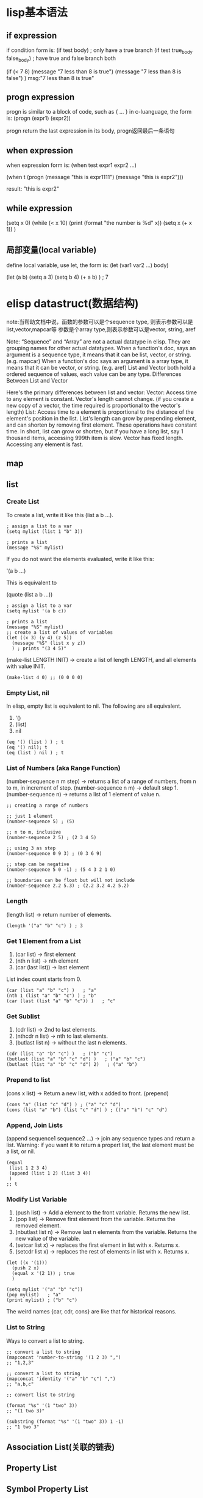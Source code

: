 * lisp基本语法
** if expression
if condition form is:
(if test body)                    ; only have a true branch
(if test true_body false_body)    ; have true and false branch both
#+begin_elisp
(if (< 7 8) (message "7 less than 8 is true")
  (message "7 less than 8 is false")
 )
msg:"7 less than 8 is true"
#+end_elisp
** progn expression
progn is similar to a block of code, such as { ... } in c-luanguage, the form is:
(progn (expr1) (expr2))

progn return the last expression in its body, progn返回最后一条语句



** when expression
   when expression form is:
(when test expr1 expr2 ...)
#+begin_elisp
(when t (progn (message "this is expr1111") (message "this is expr2")))

result: 
"this is expr2"
#+end_elisp

** while expression
#+begin_elisp
(setq x 0)
(while (< x 10)
  (print (format "the number is %d" x))
  (setq x (+ x 1))
  )
#+end_elisp
** 局部变量(local variable)
   define local variable, use let, the form is:
   (let (var1 var2 ...) body)
#+begin_elisp
(let (a b)
  (setq a 3)
  (setq b 4)
  (+ a b)
  ) ; 7
#+end_elisp



* elisp datastruct(数据结构)
note:当帮助文档中说，函数的参数可以是个sequence type, 则表示参数可以是list,vector,mapcar等
参数是个array type,则表示参数可以是vector, string, aref

Note: “Sequence” and “Array” are not a actual datatype in elisp. They are grouping names for other actual datatypes.
When a function's doc, says an argument is a sequence type, it means that it can be list, vector, or string. (e.g. mapcar)
When a function's doc says an argument is a array type, it means that it can be vector, or string. (e.g. aref)
List and Vector both hold a ordered sequence of values, each value can be any type.
Differences Between List and Vector

Here's the primary differences between list and vector:
Vector: Access time to any element is constant.
Vector's length cannot change. (if you create a new copy of a vector, the time required is proportional to the vector's length)
List: Access time to a element is proportional to the distance of the element's position in the list.
List's length can grow by prepending element, and can shorten by removing first element. These operations have constant time.
In short, list can grow or shorten, but if you have a long list, say 1 thousand items, accessing 999th item is slow.
Vector has fixed length. Accessing any element is fast.
** map
** list
*** Create List
To create a list, write it like this (list a b …).
#+begin_src
; assign a list to a var
(setq mylist (list 1 "b" 3))

; prints a list
(message "%S" mylist)
#+end_src

If you do not want the elements evaluated, write it like this:

'(a b …)

This is equivalent to

(quote (list a b …))

#+begin_src
; assign a list to a var
(setq mylist '(a b c))

; prints a list
(message "%S" mylist)
;; create a list of values of variables
(let ((x 3) (y 4) (z 5))
  (message "%S" (list x y z))
  ) ; prints "(3 4 5)"
#+end_src

(make-list LENGTH INIT) → create a list of length LENGTH, and all elements with value INIT.
#+begin_src
(make-list 4 0) ;; (0 0 0 0)
#+end_src
*** Empty List, nil
In elisp, empty list is equivalent to nil. The following are all equivalent.
1. '()
2. (list)
3. nil
#+begin_src
(eq '() (list ) ) ; t
(eq '() nil); t
(eq (list ) nil ) ; t
#+end_src
*** List of Numbers (aka Range Function)
(number-sequence n m step) → returns a list of a range of numbers, from n to m, in increment of step.
(number-sequence n m) → default step 1.
(number-sequence n) → returns a list of 1 element of value n.

#+begin_src
;; creating a range of numbers

;; just 1 element
(number-sequence 5) ; (5)

;; n to m, inclusive
(number-sequence 2 5) ; (2 3 4 5)

;; using 3 as step
(number-sequence 0 9 3) ; (0 3 6 9)

;; step can be negative
(number-sequence 5 0 -1) ; (5 4 3 2 1 0)

;; boundaries can be float but will not include
(number-sequence 2.2 5.3) ; (2.2 3.2 4.2 5.2)
#+end_src

*** Length
(length list) → return number of elements.
#+begin_src
(length '("a" "b" "c") ) ; 3
#+end_src

*** Get 1 Element from a List
1. (car list) → first element
2. (nth n list) → nth element
3. (car (last list)) → last element
List index count starts from 0.

#+begin_src
(car (list "a" "b" "c") )   ; "a"
(nth 1 (list "a" "b" "c") ) ; "b"
(car (last (list "a" "b" "c")) )   ; "c"
#+end_src

*** Get Sublist
1. (cdr list) → 2nd to last elements.
2. (nthcdr n list) → nth to last elements.
3. (butlast list n) → without the last n elements.

#+begin_src
(cdr (list "a" "b" "c") )   ; ("b" "c")
(butlast (list "a" "b" "c" "d") )   ; ("a" "b" "c")
(butlast (list "a" "b" "c" "d") 2)   ; ("a" "b")
#+end_src
*** Prepend to list
(cons x list) → Return a new list, with x added to front. (prepend)
#+begin_src
(cons "a" (list "c" "d") ) ; ("a" "c" "d")
(cons (list "a" "b") (list "c" "d") ) ; (("a" "b") "c" "d")
#+end_src
*** Append, Join Lists
(append sequence1 sequence2 …) → join any sequence types and return a list. Warning: if you want it to return a propert list, the last element must be a list, or nil.
#+begin_src
(equal
 (list 1 2 3 4)
 (append (list 1 2) (list 3 4))
 )
;; t
#+end_src

*** Modify List Variable
1. (push list) → Add a element to the front variable. Returns the new list.
2. (pop list) → Remove first element from the variable. Returns the removed element.
3. (nbutlast list n) → Remove last n elements from the variable. Returns the new value of the variable.
4. (setcar list x) → replaces the first element in list with x. Returns x.
5. (setcdr list x) → replaces the rest of elements in list with x. Returns x.

#+begin_src
(let ((x '(1)))
  (push 2 x)
  (equal x '(2 1)) ; true
  )

(setq mylist '("a" "b" "c"))
(pop mylist)   ; "a"
(print mylist) ; ("b" "c")
#+end_src

The weird names {car, cdr, cons} are like that for historical reasons.

*** List to String
Ways to convert a list to string.
#+begin_src
;; convert a list to string
(mapconcat 'number-to-string '(1 2 3) ",")
;; "1,2,3"

;; convert a list to string
(mapconcat 'identity '("a" "b" "c") ",")
;; "a,b,c"

;; convert list to string

(format "%s" '(1 "two" 3))
;; "(1 two 3)"

(substring (format "%s" '(1 "two" 3)) 1 -1)
;; "1 two 3"
#+end_src

** Association List(关联的链表)
** Property List
** Symbol Property List

** vector
the property of vector:
1. Vector is a ordered sequence of values.
2. Each element can be any type.
3. Element's value can be changed.
4. Number of elements cannot change. (i.e. Vector's length is fixed.)
5. Reading/Writing a element has constant random access time.

*** Create vector
1. use make_vector, example (make_vector 5 0) → create a vector of length 5, value 0 for all elements.
2. define vector directly, eg: 
#+begin emacs lisp
;; create a vector and set to var v
(setq v (vector 3 4 5))
#+end emacs lisp
3. 
#+begin emacs lisp
(setq x 7)
;; each element will be evaluated
(setq v (vector 3 x 5))

v ; [3 7 5]
#+end emacs lisp

*** Fill vector
(fillarray array val) → make all elements of array to have value val
#+begin elisp
(setq aa [3 4 5])
(fillarray aa nil) ;; [nil nil nil]
#+end elisp

*** Length
#+begin_src
(length (vector 7 4 5)) ; 3
#+end_src

*** Get element
(aref array n) → Return the element of array at index n.
(elt sequence n) → Return element of sequence at index n.

*** Change element
(aset ARRAY IDX NEWELT) → Store into the element of ARRAY at index IDX the value NEWELT. Return NEWELT.
#+begin_src
(setq v [3 4 5])
(aset v 0 "b")
v  ; ⇒ ["b" 4 5]
#+end_src

*** Nest vector
Vector can be nested in any way, because the elements can be any type
#+begin_src
;; nested vector
[[1 2] [3 4]] ; 2 by 2 matrix
#+end_src

#+begin_src
;; random nested vector
[8 [3 [2 9] c] 7 [4 "b"]]
#+end_src

*** Join vectos, convert vector to list
(vconcat sequence1 sequence2 …) → join any sequence types and return a vector. (List and vector are both sequence types.)
#+begin_src
;; join any sequence types
(vconcat [3 4] ["a" "b"]) ; ⇒ [3 4 "a" "b"]

(vconcat [3 4] '("a" "b")) ; ⇒ [3 4 "a" "b"]

(vconcat [3 4] "ab") ; ⇒ [3 4 97 98]
;; string elements are converted to char.
;; 97 is the codepoint for the char a
#+end_src

**** convert vector to list
(append sequence1 sequence2 …) → join any sequence types and return a list. (List and vector are both sequence types.)

Warning: if you want it to return a propert list, the last element must be a list, or nil.


** hash table

What's the Difference Between Alist and Hash Table?
1. Alist is a list, meaning, items are ordered, and can have duplicate keys.
2. Hash Table entries are unique. Hash Table items are not ordered. Hash Table is usually faster for random access when there are huge number of items (tens of thousands).
3. Alist has literal form. That is, you can create it by for example, (list (cons 1 2) (cons 3 4)). Hashtable does not have a literal form. You have to create a hash table, and use a function to add each key/value pair.


